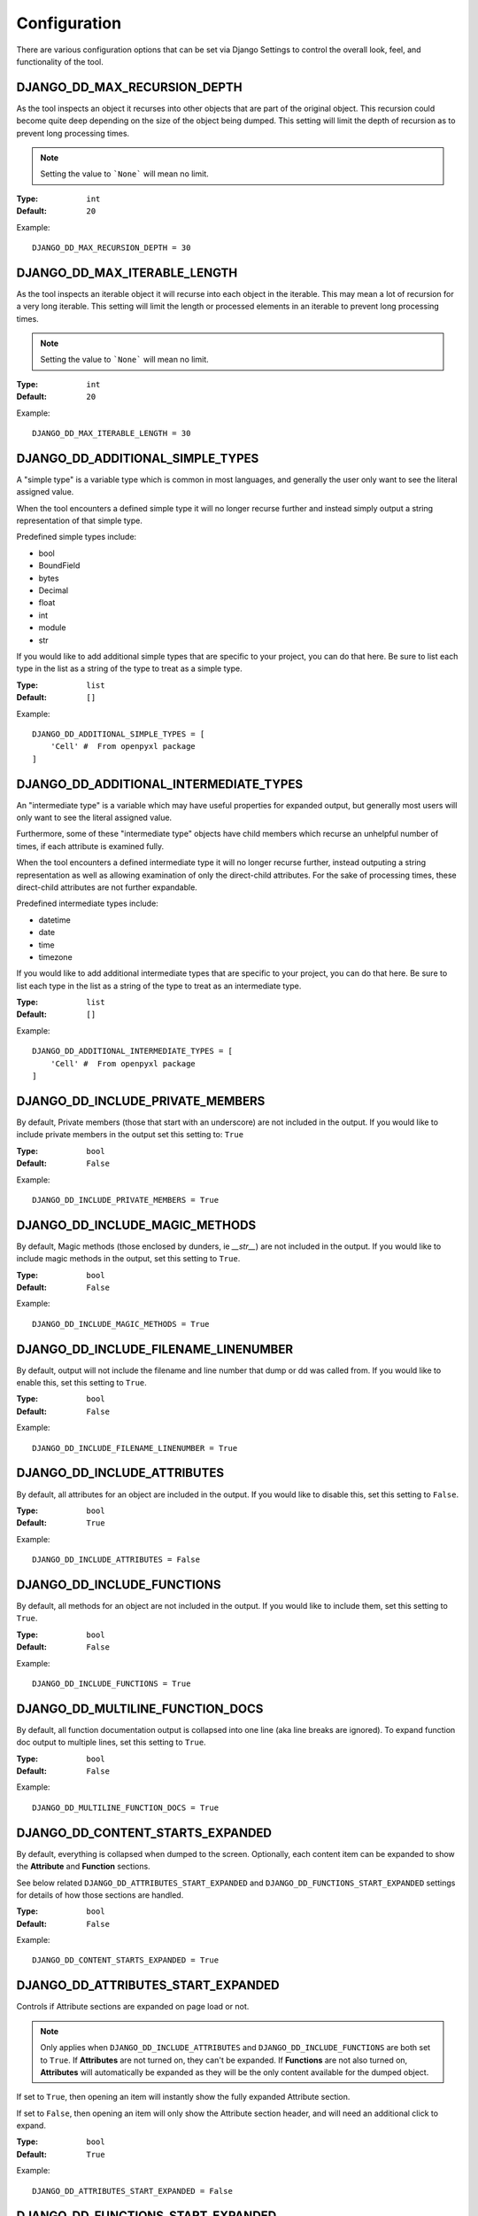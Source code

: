 Configuration
*************

There are various configuration options that can be set via Django Settings to
control the overall look, feel, and functionality of the tool.


DJANGO_DD_MAX_RECURSION_DEPTH
=============================

As the tool inspects an object it recurses into other objects that are part of
the original object. This recursion could become quite deep depending on the
size of the object being dumped. This setting will limit the depth of recursion
as to prevent long processing times.

.. note::
    Setting the value to ```None``` will mean no limit.

:Type: ``int``
:Default: ``20``

Example::

    DJANGO_DD_MAX_RECURSION_DEPTH = 30



DJANGO_DD_MAX_ITERABLE_LENGTH
=============================

As the tool inspects an iterable object it will recurse into each object in the
iterable. This may mean a lot of recursion for a very long iterable. This
setting will limit the length or processed elements in an iterable to prevent
long processing times.

.. note::
    Setting the value to ```None``` will mean no limit.

:Type: ``int``
:Default: ``20``

Example::

    DJANGO_DD_MAX_ITERABLE_LENGTH = 30


DJANGO_DD_ADDITIONAL_SIMPLE_TYPES
=================================

A "simple type" is a variable type which is common in most languages,
and generally the user only want to see the literal assigned value.

When the tool encounters a defined simple type it will no longer recurse
further and instead simply output a string representation of that simple type.

Predefined simple types include:

* bool
* BoundField
* bytes
* Decimal
* float
* int
* module
* str

If you would like to add additional simple types that are specific to your
project, you can do that here. Be sure to list each type in the list as a
string of the type to treat as a simple type.

:Type: ``list``
:Default: ``[]``

Example::

    DJANGO_DD_ADDITIONAL_SIMPLE_TYPES = [
        'Cell' #  From openpyxl package
    ]


DJANGO_DD_ADDITIONAL_INTERMEDIATE_TYPES
=======================================

An "intermediate type" is a variable which may have useful properties
for expanded output, but generally most users will only want to see the
literal assigned value.

Furthermore, some of these "intermediate type" objects have child members which
recurse an unhelpful number of times, if each attribute is examined fully.

When the tool encounters a defined intermediate type it will no longer recurse
further, instead outputing a string representation as well as allowing
examination of only the direct-child attributes. For the sake of processing
times, these direct-child attributes are not further expandable.

Predefined intermediate types include:

* datetime
* date
* time
* timezone

If you would like to add additional intermediate types that are specific to
your project, you can do that here. Be sure to list each type in the list as a
string of the type to treat as an intermediate type.

:Type: ``list``
:Default: ``[]``

Example::

    DJANGO_DD_ADDITIONAL_INTERMEDIATE_TYPES = [
        'Cell' #  From openpyxl package
    ]


DJANGO_DD_INCLUDE_PRIVATE_MEMBERS
=================================

By default, Private members (those that start with an underscore) are not
included in the output. If you would like to include private members in the
output set this setting to: ``True``

:Type: ``bool``
:Default: ``False``

Example::

    DJANGO_DD_INCLUDE_PRIVATE_MEMBERS = True


DJANGO_DD_INCLUDE_MAGIC_METHODS
===============================

By default, Magic methods (those enclosed by dunders, ie `__str__`) are not
included in the output. If you would like to include magic methods in the
output, set this setting to ``True``.

:Type: ``bool``
:Default: ``False``

Example::

    DJANGO_DD_INCLUDE_MAGIC_METHODS = True


DJANGO_DD_INCLUDE_FILENAME_LINENUMBER
=====================================

By default, output will not include the filename and line number that dump or
dd was called from. If you would like to enable this, set this setting to
``True``.

:Type: ``bool``
:Default: ``False``

Example::

    DJANGO_DD_INCLUDE_FILENAME_LINENUMBER = True


DJANGO_DD_INCLUDE_ATTRIBUTES
============================

By default, all attributes for an object are included in the output. If you
would like to disable this, set this setting to ``False``.

:Type: ``bool``
:Default: ``True``

Example::

    DJANGO_DD_INCLUDE_ATTRIBUTES = False


DJANGO_DD_INCLUDE_FUNCTIONS
===========================

By default, all methods for an object are not included in the output. If you
would like to include them, set this setting to ``True``.

:Type: ``bool``
:Default: ``False``

Example::

    DJANGO_DD_INCLUDE_FUNCTIONS = True


DJANGO_DD_MULTILINE_FUNCTION_DOCS
=================================
By default, all function documentation output is collapsed into one line (aka
line breaks are ignored). To expand function doc output to multiple lines, set
this setting to ``True``.

:Type: ``bool``
:Default: ``False``

Example::

    DJANGO_DD_MULTILINE_FUNCTION_DOCS = True


DJANGO_DD_CONTENT_STARTS_EXPANDED
=================================

By default, everything is collapsed when dumped to the screen. Optionally,
each content item can be expanded to show the **Attribute** and
**Function** sections.

See below related ``DJANGO_DD_ATTRIBUTES_START_EXPANDED`` and
``DJANGO_DD_FUNCTIONS_START_EXPANDED`` settings for details of how those
sections are handled.

:Type: ``bool``
:Default: ``False``

Example::

    DJANGO_DD_CONTENT_STARTS_EXPANDED = True


DJANGO_DD_ATTRIBUTES_START_EXPANDED
===================================

Controls if Attribute sections are expanded on page load or not.

.. note::

    Only applies when ``DJANGO_DD_INCLUDE_ATTRIBUTES`` and
    ``DJANGO_DD_INCLUDE_FUNCTIONS`` are both set to ``True``.
    If **Attributes** are not turned on, they can't be expanded.
    If **Functions** are not also turned on, **Attributes** will automatically
    be expanded as they will be the only content available for the dumped
    object.

If set to ``True``, then opening an item will instantly show the fully
expanded Attribute section.

If set to ``False``, then opening an item will only show the Attribute
section header, and will need an additional click to expand.

:Type: ``bool``
:Default: ``True``

Example::

    DJANGO_DD_ATTRIBUTES_START_EXPANDED = False


DJANGO_DD_FUNCTIONS_START_EXPANDED
==================================

Controls if Function sections are expanded on page load or not.

.. note::

    Only applies when ``DJANGO_DD_INCLUDE_ATTRIBUTES`` and
    ``DJANGO_DD_INCLUDE_FUNCTIONS`` are both set to ``True``.
    If **Functions** are not turned on, they can't be expanded.
    If **Attributes** are not also turned on, **Functions** will automatically
    be expanded as they will be the only content available for the dumped
    object.

If set to ``True``, then opening an item will instantly show the fully
expanded Function section.

If set to ``False``, then opening an item will only show the Function
section header, and will need an additional click to expand.

:Type: ``bool``
:Default: ``False``

Example::

    DJANGO_DD_FUNCTIONS_START_EXPANDED = True


DJANGO_DD_INCLUDE_UTILITY_TOOLBAR
=================================

By default, a **Utility Toolbar** will show at top of the page during DD output.
This toolbar provides buttons to easily expand and collapse multiple objects
at once.

To hide this toolbar, set this setting to ``False``.

:Type: ``bool``
:Default: ``True``

Example::

    DJANGO_DD_INCLUDE_UTILITY_TOOLBAR = False


DJANGO_DD_COLORIZE_DUMPED_OBJECT_NAME
=====================================
By default, all dumped object names are syntax highlighted.
If you would like to disable this so that the dumped name is all the same color
regardless of its contents, set this setting to ``False``.

:Type: ``bool``
:Default: ``True``

Example::

    DJANGO_DD_COLORIZE_DUMPED_OBJECT_NAME = False


DJANGO_DD_FORCE_LIGHT_THEME
===========================

By default, the included color theme will change depending on the setting of
your browser to either light or dark. If you normally have your browser set to
dark but would like to force this tool to display the light theme, change this
setting to ``True``.

:Type: ``bool``
:Default: ``False``

Example::

    DJANGO_DD_FORCE_LIGHT_THEME = True


DJANGO_DD_FORCE_DARK_THEME
==========================

By default, the included color theme will change depending on the setting of
your browser to either light or dark. If you normally have your browser set to
light but would like to force this tool to display the dark theme, change this
setting to ``True``.

:Type: ``bool``
:Default: ``False``

Example::

    DJANGO_DD_FORCE_DARK_THEME = True


DJANGO_DD_COLOR_SCHEME
======================

By default, the tool uses the Solarized color scheme. If you want full control
over the color theme and would like to define your own, here is where you do
that. The format is in dictionary format and needs to follow the same format.
In the sample below, ``<value>`` should be a string hexcode for a color with
the hash symbol included.
EX: ``#FF88CC``.

.. note::
    Not all values need to be included. Any excluded values will fall back
    to a default. Feel free to only include the values you wish to modify.

:Type: ``dict``
:Default: ``None``



Example::

    DJANGO_DD_COLOR_SCHEME = {
        'light': {
            'color': <value>,               # Light theme default text color
            'background': <value>,          # Light theme background color
            'border': <value>,              # Light theme border color
            'toolbar_color': <value>,       # Light theme toolbar text color
            'toolbar_background': <value>,  # Light theme toolbar background color
        },
        'dark': {
            'color': <value>,               # Dark theme default text color
            'background': <value>,          # Dark theme background color
            'border': <value>,              # Dark theme border color
            'toolbar_color': <value>,       # Dark theme toolbar text color
            'toolbar_background': <value>,  # Dark theme toolbar background color
        },
        'meta': {
            'arrow': <value>,               #  Expand/Collapse arrow
            'access_modifier': <value>,     #  Access Modifier Char
            'braces': <value>,              #  Braces, Brackets, and Parentheses
            'empty': <value>,               #  No Attributes or methods available
            'location': <value>,            #  File location and line number
            'type': <value>,                #  Type text of dumped variable
            'unique': <value>,              #  Unique hash for class
        },
        'identifiers': {
            'section_name': <value>,        #  The words "Attribute" or "Function", denoting each sections
            'attribute': <value>,           #  Class attribute
            'constant': <value>,            #  Class constants
            'dumped_name': <value>,         #  Dumped object name
            'function': <value>,            #  Class functions
            'index': <value>,               #  Index values for indexable types
            'key': <value>,                 #  Key values for dict
            'params': <value>,              #  Function parameters
        },
        'types': {
            'bool': <value>,                #  Booleans
            'bound': <value>,               #  Django Bound Form Field
            'datetime': <value>,            #  DateTimes and similar types
            'default': <value>,             #  Default color if does not fit into any of the others
            'docs': <value>,                #  Class function documentation
            'module': <value>,              #  Module via ModuleType
            'none': <value>,                #  None
            'number': <value>,              #  Integers, Floats, and Decimals
            'string': <value>,              #  Strings
        }
    }
